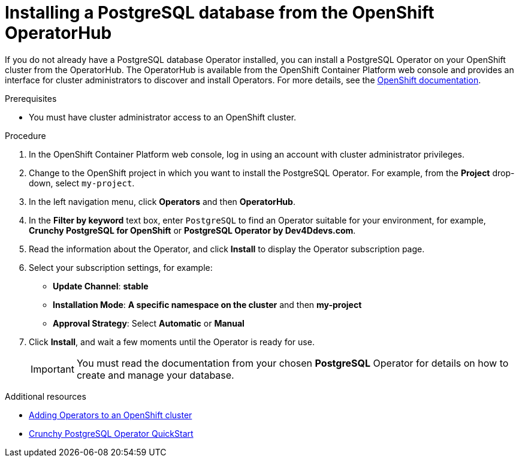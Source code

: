 // Metadata created by nebel
//
// ParentAssemblies: assemblies/getting-started/as_installing-the-registry.adoc

[id="installing-postgresql-operatorhub_{context}"]
= Installing a PostgreSQL database from the OpenShift OperatorHub
// Start the title of a procedure module with a verb, such as Creating or Create. See also _Wording of headings_ in _The IBM Style Guide_.

If you do not already have a PostgreSQL database Operator installed, you can install a PostgreSQL Operator on your OpenShift cluster from the OperatorHub. The OperatorHub is available from the OpenShift Container Platform web console and provides an interface for cluster administrators to discover and install Operators. For more details, see the https://docs.openshift.com/container-platform/{registry-ocp-version}/operators/olm-understanding-operatorhub.html[OpenShift documentation].

.Prerequisites

* You must have cluster administrator access to an OpenShift cluster.

.Procedure

. In the OpenShift Container Platform web console, log in using an account with cluster administrator privileges.

. Change to the OpenShift project in which you want to install the PostgreSQL Operator. For example, from the *Project* drop-down, select `my-project`. 

. In the left navigation menu, click *Operators* and then *OperatorHub*.

. In the *Filter by keyword* text box, enter `PostgreSQL` to find an Operator suitable for your environment, for example, *Crunchy PostgreSQL for OpenShift* or *PostgreSQL Operator by Dev4Ddevs.com*.

. Read the information about the Operator, and click *Install* to display the Operator subscription page.

. Select your subscription settings, for example:
** *Update Channel*: *stable*
** *Installation Mode*: *A specific namespace on the cluster* and then *my-project*
** *Approval Strategy*: Select *Automatic* or *Manual*

. Click *Install*, and wait a few moments until the Operator is ready for use.
+
IMPORTANT: You must read the documentation from your chosen *PostgreSQL* Operator for details on how to create and manage your database.

.Additional resources

* link:https://docs.openshift.com/container-platform/{registry-ocp-version}/operators/olm-adding-operators-to-cluster.html[Adding Operators to an OpenShift cluster]
* link:https://access.crunchydata.com/documentation/postgres-operator/4.3.2/quickstart/[Crunchy PostgreSQL Operator QuickStart]
